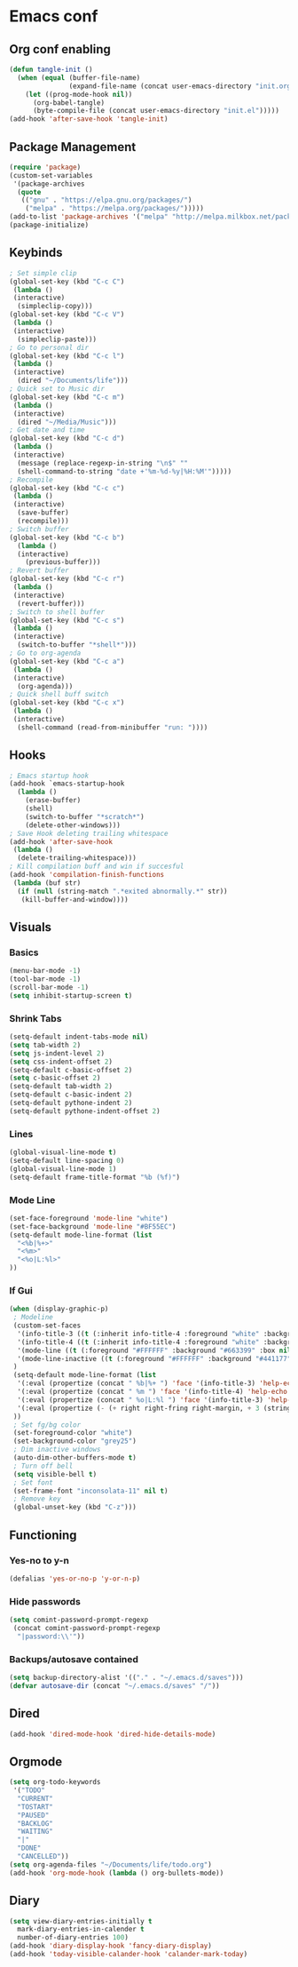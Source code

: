 #+BABEL: :cache yes
#+PROPERTY: header-args :tangle yes
#+STARTUP: overview

* Emacs conf
** Org conf enabling
#+BEGIN_SRC emacs-lisp
(defun tangle-init ()
  (when (equal (buffer-file-name)
               (expand-file-name (concat user-emacs-directory "init.org")))
    (let ((prog-mode-hook nil))
      (org-babel-tangle)
      (byte-compile-file (concat user-emacs-directory "init.el")))))
(add-hook 'after-save-hook 'tangle-init)
#+END_SRC

#+RESULTS:
| tangle-init | rmail-after-save-hook |

** Package Management
#+BEGIN_SRC emacs-lisp
(require 'package)
(custom-set-variables
 '(package-archives
  (quote
   (("gnu" . "https://elpa.gnu.org/packages/")
    ("melpa" . "https://melpa.org/packages/")))))
(add-to-list 'package-archives '("melpa" "http://melpa.milkbox.net/packages/") t)
(package-initialize)
#+END_SRC

#+RESULTS:

** Keybinds
#+BEGIN_SRC emacs-lisp
; Set simple clip
(global-set-key (kbd "C-c C")
 (lambda ()
 (interactive)
  (simpleclip-copy)))
(global-set-key (kbd "C-c V")
 (lambda ()
 (interactive)
  (simpleclip-paste)))
; Go to personal dir
(global-set-key (kbd "C-c l")
 (lambda ()
 (interactive)
  (dired "~/Documents/life")))
; Quick set to Music dir
(global-set-key (kbd "C-c m")
 (lambda ()
 (interactive)
  (dired "~/Media/Music")))
; Get date and time
(global-set-key (kbd "C-c d")
 (lambda ()
 (interactive)
  (message (replace-regexp-in-string "\n$" ""
  (shell-command-to-string "date +'%m-%d-%y|%H:%M'")))))
; Recompile
(global-set-key (kbd "C-c c")
 (lambda ()
 (interactive)
  (save-buffer)
  (recompile)))
; Switch buffer
(global-set-key (kbd "C-c b")
  (lambda ()
  (interactive)
    (previous-buffer)))
; Revert buffer
(global-set-key (kbd "C-c r")
 (lambda ()
 (interactive)
  (revert-buffer)))
; Switch to shell buffer
(global-set-key (kbd "C-c s")
 (lambda ()
 (interactive)
  (switch-to-buffer "*shell*")))
; Go to org-agenda
(global-set-key (kbd "C-c a")
 (lambda ()
 (interactive)
  (org-agenda)))
; Quick shell buff switch
(global-set-key (kbd "C-c x")
 (lambda ()
 (interactive)
  (shell-command (read-from-minibuffer "run: "))))
#+END_SRC

#+RESULTS:

** Hooks
#+BEGIN_SRC emacs-lisp
; Emacs startup hook
(add-hook `emacs-startup-hook
  (lambda ()
    (erase-buffer)
    (shell)
    (switch-to-buffer "*scratch*")
    (delete-other-windows)))
; Save Hook deleting trailing whitespace
(add-hook 'after-save-hook
 (lambda ()
  (delete-trailing-whitespace)))
; Kill compilation buff and win if succesful
(add-hook 'compilation-finish-functions
 (lambda (buf str)
  (if (null (string-match ".*exited abnormally.*" str))
   (kill-buffer-and-window))))
#+END_SRC

#+RESULTS:
| lambda | (buf str) | (if (null (string-match .*exited abnormally.* str)) (kill-buffer-and-window)) |

** Visuals
*** Basics
#+BEGIN_SRC emacs-lisp
(menu-bar-mode -1)
(tool-bar-mode -1)
(scroll-bar-mode -1)
(setq inhibit-startup-screen t)
#+END_SRC

#+RESULTS:
: t

*** Shrink Tabs
#+BEGIN_SRC emacs-lisp
(setq-default indent-tabs-mode nil)
(setq tab-width 2)
(setq js-indent-level 2)
(setq css-indent-offset 2)
(setq-default c-basic-offset 2)
(setq c-basic-offset 2)
(setq-default tab-width 2)
(setq-default c-basic-indent 2)
(setq-default pythone-indent 2)
(setq-default pythone-indent-offset 2)
#+END_SRC

#+RESULTS:
: 2

*** Lines
#+BEGIN_SRC emacs-lisp
(global-visual-line-mode t)
(setq-default line-spacing 0)
(global-visual-line-mode 1)
(setq-default frame-title-format "%b (%f)")
#+END_SRC

#+RESULTS:
: %b (%f)

*** Mode Line
#+BEGIN_SRC emacs-lisp
(set-face-foreground 'mode-line "white")
(set-face-background 'mode-line "#BF55EC")
(setq-default mode-line-format (list
  "<%b|%+>"
  "<%m>"
  "<%o|L:%l>"
))
#+END_SRC

#+RESULTS:
| <%b | %+> | <%m> | <%o | L:%l> |

*** If Gui
#+BEGIN_SRC emacs-lisp
(when (display-graphic-p)
 ; Modeline
 (custom-set-faces
  '(info-title-3 ((t (:inherit info-title-4 :foreground "white" :background "#BF55EC" :height 1.2))))
  '(info-title-4 ((t (:inherit info-title-4 :foreground "white" :background "#663399"))))
  '(mode-line ((t (:foreground "#FFFFFF" :background "#663399" :box nil))))
  '(mode-line-inactive ((t (:foreground "#FFFFFF" :background "#441177" :box nil))))
 )
 (setq-default mode-line-format (list
  '(:eval (propertize (concat " %b|%+ ") 'face '(info-title-3) 'help-echo (buffer-file-name)))
  '(:eval (propertize (concat " %m ") 'face '(info-title-4) 'help-echo (buffer-file-name)))
  '(:eval (propertize (concat " %o|L:%l ") 'face '(info-title-3) 'help-echo (buffer-file-name)))
  '(:eval (propertize (- (+ right right-fring right-margin, + 3 (string-width mode-name)))))
 ))
 ; Set fg/bg color
 (set-foreground-color "white")
 (set-background-color "grey25")
 ; Dim inactive windows
 (auto-dim-other-buffers-mode t)
 ; Turn off bell
 (setq visible-bell t)
 ; Set font
 (set-frame-font "inconsolata-11" nil t)
 ; Remove key
 (global-unset-key (kbd "C-z")))
#+END_SRC

#+RESULTS:

** Functioning
*** Yes-no to y-n
#+BEGIN_SRC emacs-lisp
(defalias 'yes-or-no-p 'y-or-n-p)
#+END_SRC

#+RESULTS:
: yes-or-no-p

*** Hide passwords
#+BEGIN_SRC emacs-lisp
(setq comint-password-prompt-regexp
 (concat comint-password-prompt-regexp
  "|password:\\'"))
#+END_SRC

#+RESULTS:
: \(^ *\|\( SMB\|'s\|Bad\|CVS\|Enter\(?: \(?:Auth\|\(?:sam\|th\)e\)\)?\|Kerberos\|LDAP\|New\|Old\|PEM\|Re\(?:peat\|type\)\|SUDO\|UNIX\|\[sudo]\|enter\(?: \(?:auth\|\(?:sam\|th\)e\)\)?\|login\|new\|old\) +.*\)\(?:\(?:adgangskode\|contrase\(?:\(?:ny\|ñ\)a\)\|geslo\|h\(?:\(?:asł\|esl\)o\)\|iphasiwedi\|jelszó\|l\(?:ozinka\|ösenord\)\|m\(?:ot de passe\|ật khẩu\)\|p\(?:a\(?:rola\|s\(?:ahitza\|s\(?: phrase\|code\|ord\|phrase\|wor[dt]\)\|vorto\)\)\|in\)\|s\(?:alasana\|enha\|laptažodis\)\|wachtwoord\|лозинка\|пароль\|ססמה\|كلمة السر\|गुप्तशब्द\|शब्दकूट\|গুপ্তশব্দ\|পাসওয়ার্ড\|ਪਾਸਵਰਡ\|પાસવર્ડ\|ପ୍ରବେଶ ସଙ୍କେତ\|கடவுச்சொல்\|సంకేతపదము\|ಗುಪ್ತಪದ\|അടയാളവാക്ക്\|රහස්පදය\|ពាក្យសម្ងាត់\|パスワード\|密[码碼]\|암호\)\|Response\)\(?:\(?:, try\)? *again\| (empty for no passphrase)\| (again)\)?\(?: [[:alpha:]]+ .+\)?[[:blank:]]*[:：៖][[:blank:]]*\'doas (*) password:\|^doas (*) password:\s *\'\|^password:\s *\'\|^password:\s'\|^password:'\|^password:'\|password:'\|doas (*) password:'\|doas (*) password:'\|doas (*) password:'

*** Backups/autosave contained
#+BEGIN_SRC emacs-lisp
(setq backup-directory-alist '(("." . "~/.emacs.d/saves")))
(defvar autosave-dir (concat "~/.emacs.d/saves" "/"))
#+END_SRC


#+RESULTS:
: autosave-dir

** Dired
#+BEGIN_SRC emacs-lisp
(add-hook 'dired-mode-hook 'dired-hide-details-mode)
#+END_SRC

#+RESULTS:
| dired-hide-details-mode |

** Orgmode
#+BEGIN_SRC emacs-lisp
(setq org-todo-keywords
 '("TODO"
  "CURRENT"
  "TOSTART"
  "PAUSED"
  "BACKLOG"
  "WAITING"
  "|"
  "DONE"
  "CANCELLED"))
(setq org-agenda-files "~/Documents/life/todo.org")
(add-hook 'org-mode-hook (lambda () org-bullets-mode))
#+END_SRC

#+RESULTS:
| TODO | CURRENT | TOSTART | PAUSED | BACKLOG | WAITING |   |   | DONE | CANCELLED |

** Diary
#+BEGIN_SRC emacs-lisp
(setq view-diary-entries-initially t
  mark-diary-entries-in-calender t
  number-of-diary-entries 100)
(add-hook 'diary-display-hook 'fancy-diary-display)
(add-hook 'today-visible-calander-hook 'calander-mark-today)
#+END_SRC

#+RESULTS:
| calander-mark-today |
